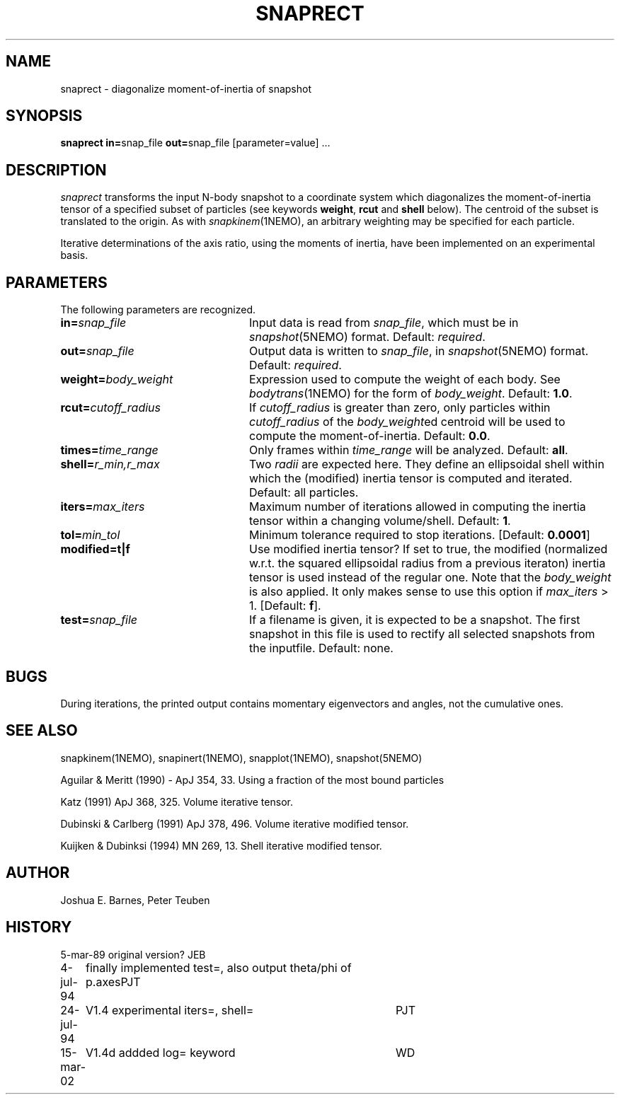 .TH SNAPRECT 1NEMO "15 March 2002"
.SH NAME
snaprect \- diagonalize moment-of-inertia of snapshot
.SH SYNOPSIS
\fBsnaprect in=\fPsnap_file \fBout=\fPsnap_file [parameter=value] .\|.\|.
.SH DESCRIPTION
\fIsnaprect\fP transforms the input N-body snapshot to a coordinate
system which diagonalizes the moment-of-inertia tensor of a specified
subset of particles (see keywords \fBweight\fP, \fBrcut\fP and \fBshell\fP
below). The centroid of the subset is translated to the
origin. As with \fIsnapkinem\fP(1NEMO), an arbitrary weighting may be
specified for each particle.
.PP
Iterative determinations of the axis ratio, using the moments of
inertia, have been implemented on an experimental basis.
.SH PARAMETERS
The following parameters are recognized.
.TP 24
\fBin=\fP\fIsnap_file\fP
Input data is read from \fIsnap_file\fP, which must be in
\fIsnapshot\fP(5NEMO) format.  Default: \fIrequired\fP.
.TP
\fBout=\fP\fIsnap_file\fP
Output data is written to \fIsnap_file\fP, in \fIsnapshot\fP(5NEMO)
format.  Default: \fIrequired\fP.
.TP
\fBweight=\fP\fIbody_weight\fP
Expression used to compute the weight of each body.
See \fIbodytrans\fP(1NEMO) for the form of \fIbody_weight\fP.
Default: \fB1.0\fP.
.TP
\fBrcut=\fP\fIcutoff_radius\fP
If \fIcutoff_radius\fP is greater than zero, only particles within
\fIcutoff_radius\fP of the \fIbody_weight\fPed centroid will be used
to compute the moment-of-inertia.
Default: \fB0.0\fP.
.TP
\fBtimes=\fP\fItime_range\fP
Only frames within \fItime_range\fP will be analyzed.  Default: \fBall\fP.
.TP
\fBshell=\fP\fIr_min,r_max\fP
Two \fIradii\fP are expected here. They define an ellipsoidal shell
within which the (modified) inertia tensor is computed and iterated.
Default: all particles.
.TP
\fBiters=\fP\fImax_iters\fP
Maximum number of iterations allowed in computing the inertia tensor
within a changing volume/shell. Default: \fB1\fP.
.TP
\fBtol=\fP\fImin_tol\fP
Minimum tolerance required to stop iterations.
[Default: \fB0.0001\fP]
.TP
\fBmodified=t|f\fP
Use modified inertia tensor? If set to true, the modified (normalized
w.r.t. the squared ellipsoidal radius from a previous iteraton) inertia
tensor is used instead of the regular one. Note that the \fIbody_weight\fP
is also applied. It only makes sense to use this option if
\fImax_iters\fP > 1. [Default: \fBf\fP].
.TP
\fBtest=\fP\fIsnap_file\fP
If a filename is given, it is expected to be a snapshot. The first
snapshot in this file is used to rectify all selected snapshots
from the inputfile. Default: none.

.SH BUGS
During iterations, the printed output contains momentary eigenvectors
and angles, not the cumulative ones.
.SH SEE ALSO
snapkinem(1NEMO), snapinert(1NEMO), snapplot(1NEMO), snapshot(5NEMO)
.PP
Aguilar & Meritt (1990) - ApJ 354, 33. 	Using a fraction of the most bound particles
.PP
Katz (1991) ApJ 368, 325. Volume iterative tensor.
.PP
Dubinski & Carlberg (1991) ApJ 378, 496. Volume iterative modified tensor.
.PP
Kuijken & Dubinksi (1994) MN 269, 13. Shell iterative modified tensor.
.SH AUTHOR
Joshua E. Barnes, Peter Teuben
.SH HISTORY
.nf
.ta +1i +4i
5-mar-89	original version?	JEB
4-jul-94	finally implemented test=, also output theta/phi of p.axes	PJT
24-jul-94	V1.4 experimental iters=, shell=	PJT
15-mar-02	V1.4d addded log= keyword	WD
.nf
